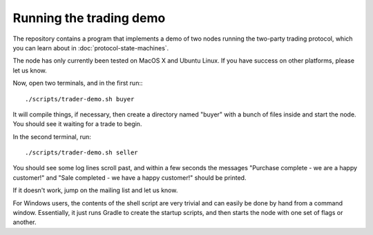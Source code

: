 Running the trading demo
========================

The repository contains a program that implements a demo of two nodes running the two-party trading protocol, which you
can learn about in :doc:`protocol-state-machines`.

The node has only currently been tested on MacOS X and Ubuntu Linux. If you have success on other platforms, please
let us know.

Now, open two terminals, and in the first run:::

    ./scripts/trader-demo.sh buyer

It will compile things, if necessary, then create a directory named "buyer" with a bunch of files inside and start
the node. You should see it waiting for a trade to begin.

In the second terminal, run::

    ./scripts/trader-demo.sh seller

You should see some log lines scroll past, and within a few seconds the messages "Purchase complete - we are a
happy customer!" and "Sale completed - we have a happy customer!" should be printed.

If it doesn't work, jump on the mailing list and let us know.

For Windows users, the contents of the shell script are very trivial and can easily be done by hand from a command
window. Essentially, it just runs Gradle to create the startup scripts, and then starts the node with one set of
flags or another.
